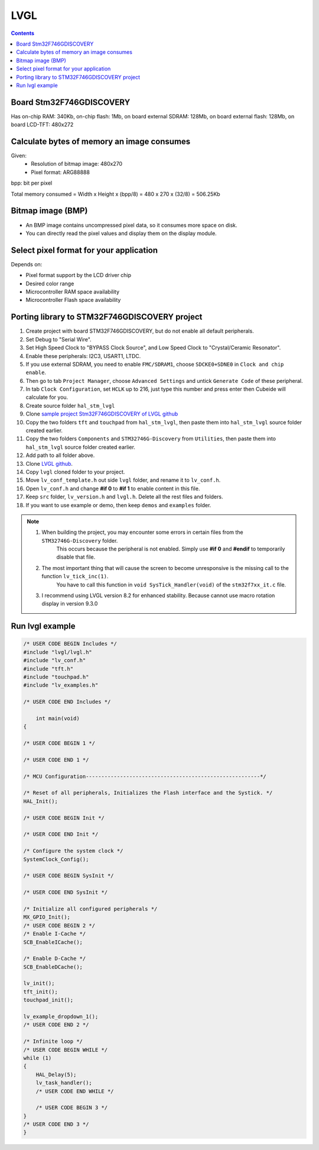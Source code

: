 LVGL
==================

.. contents:: 
    :depth: 2

Board Stm32F746GDISCOVERY
----------------------------

Has on-chip RAM: 340Kb, on-chip flash: 1Mb, on board external SDRAM: 128Mb, 
on board external flash: 128Mb, on board LCD-TFT: 480x272

Calculate bytes of memory an image consumes
----------------------------------------------

Given: 
    * Resolution of bitmap image: 480x270
    * Pixel format: ARG88888

bpp: bit per pixel 

Total memory consumed = Width x Height x (bpp/8) = 480 x 270 x (32/8) = 506.25Kb

Bitmap image (BMP)
----------------------

* An BMP image contains uncompressed pixel data, so it consumes more space on disk.

* You can directly read the pixel values and display them on the display module.

Select pixel format for your application
-------------------------------------------

Depends on:

* Pixel format support by the LCD driver chip 

* Desired color range

* Microcontroller RAM space availability

* Microcontroller Flash space availability 

Porting library to STM32F746GDISCOVERY project
-------------------------------------------------

#. Create project with board STM32F746GDISCOVERY, but do not enable all default peripherals.

#. Set Debug to "Serial Wire".

#. Set High Speed Clock to "BYPASS Clock Source", and Low Speed Clock to "Crystal/Ceramic Resonator".

#. Enable these peripherals: I2C3, USART1, LTDC. 

#. If you use external SDRAM, you need to enable ``FMC/SDRAM1``, choose ``SDCKE0+SDNE0`` in ``Clock and chip enable``.

#. Then go to tab ``Project Manager``, choose ``Advanced Settings`` and untick ``Generate Code`` of these peripheral. 

#. In tab ``Clock Configuration``, set ``HCLK`` up to 216, just type this number and press enter then Cubeide will calculate for you. 

#. Create source folder ``hal_stm_lvgl`` 

#. Clone `sample project Stm32F746GDISCOVERY of LVGL github <https://github.com/lvgl/lv_port_stm32f746_disco>`_

#. Copy the two folders ``tft`` and ``touchpad`` from ``hal_stm_lvgl``, then paste them into ``hal_stm_lvgl`` source folder created earlier.

#. Copy the two folders ``Components`` and ``STM32746G-Discovery`` from ``Utilities``, then paste them into ``hal_stm_lvgl`` source folder created earlier.

#. Add path to all folder above.

#. Clone `LVGL github <https://github.com/lvgl/lvgl>`_.

#. Copy ``lvgl`` cloned folder to your project.

#. Move ``lv_conf_template.h`` out side ``lvgl`` folder, and rename it to ``lv_conf.h``.

#. Open ``lv_conf.h`` and change **#if 0** to **#if 1** to enable content in this file.

#. Keep ``src`` folder, ``lv_version.h`` and ``lvgl.h``. Delete all the rest files and folders.

#. If you want to use example or demo, then keep ``demos`` and ``examples`` folder.

.. image:: image/project_tree_lvgl.png

.. note:: 

    #. When building the project, you may encounter some errors in certain files from the ``STM32746G-Discovery`` folder. 
        This occurs because the peripheral is not enabled. Simply use **#if 0** and **#endif** to temporarily disable that file.
    
    #. The most important thing that will cause the screen to become unresponsive is the missing call to the function ``lv_tick_inc(1)``.
        You have to call this function in ``void SysTick_Handler(void)`` of the ``stm32f7xx_it.c`` file.

    #. I recommend using LVGL version 8.2 for enhanced stability. Because cannot use macro rotation display in version 9.3.0

Run lvgl example
-------------------

.. code:: c

    /* USER CODE BEGIN Includes */
    #include "lvgl/lvgl.h"
    #include "lv_conf.h"
    #include "tft.h"
    #include "touchpad.h"
    #include "lv_examples.h"

    /* USER CODE END Includes */

        int main(void)
    {

    /* USER CODE BEGIN 1 */

    /* USER CODE END 1 */

    /* MCU Configuration--------------------------------------------------------*/

    /* Reset of all peripherals, Initializes the Flash interface and the Systick. */
    HAL_Init();

    /* USER CODE BEGIN Init */

    /* USER CODE END Init */

    /* Configure the system clock */
    SystemClock_Config();

    /* USER CODE BEGIN SysInit */

    /* USER CODE END SysInit */

    /* Initialize all configured peripherals */
    MX_GPIO_Init();
    /* USER CODE BEGIN 2 */
    /* Enable I-Cache */
    SCB_EnableICache();

    /* Enable D-Cache */
    SCB_EnableDCache();

    lv_init();
    tft_init();
    touchpad_init();

    lv_example_dropdown_1();
    /* USER CODE END 2 */

    /* Infinite loop */
    /* USER CODE BEGIN WHILE */
    while (1)
    {
        HAL_Delay(5);
        lv_task_handler();
        /* USER CODE END WHILE */

        /* USER CODE BEGIN 3 */
    }
    /* USER CODE END 3 */
    }
